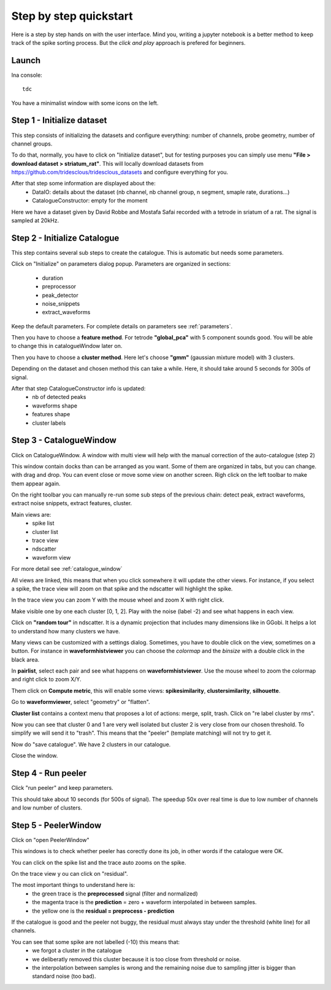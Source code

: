 .. _step_by_step:

Step by step quickstart
=======================

Here is a step by step hands on with the user interface.
Mind you, writing a jupyter notebook is a better method to keep track of the spike sorting process.
But the *click and play* approach is prefered for beginners.


Launch
------

Ina console::

    tdc


You have a minimalist window with some icons on the left.

Step 1 - Initialize dataset
---------------------------

This step consists of initializing the datasets and configure everything: number of channels,
probe geometry, number of channel groups.

To do that, normally, you have to click on "Initialize dataset", but for testing purposes you can simply use menu
**"File > download dataset > striatum_rat"**.
This will locally download datasets from https://github.com/tridesclous/tridesclous_datasets and configure everything for you.

After that step some information are displayed about the:
  * DataIO: details about the dataset (nb channel, nb channel group, n segment, smaple rate, durations...)
  * CatalogueConstructor: empty for the moment

Here we have a dataset given by David Robbe and Mostafa Safai recorded with a tetrode in sriatum of a rat.
The signal is sampled at 20kHz.


Step 2 - Initialize Catalogue
-----------------------------

This step contains several sub steps to create the catalogue.
This is automatic but needs some parameters.

Click on "Initialize" on parameters dialog popup.
Parameters are organized in sections:
  * duration
  * preprocessor
  * peak_detector
  * noise_snippets
  * extract_waveforms

Keep the default parameters.
For complete details on parameters see :ref:`parameters`.

Then you have to choose a **feature method**. For tetrode **"global_pca"** with 5 component sounds good.
You will be able to change this in catalogueWindow later on.

Then you have to choose a **cluster method**. Here let's choose **"gmm"** (gaussian mixture model) with 3 clusters.

Depending on the dataset and chosen method this can take a while.
Here, it should take around 5 seconds for 300s of signal.

After that step CatalogueConstructor info is updated:
   * nb of detected peaks
   * waveforms shape
   * features shape
   * cluster labels

Step 3 - CatalogueWindow
------------------------------

Click on CatalogueWindow. A window with multi view will help with the manual correction of the auto-catalogue (step 2)

This window contain docks than can be arranged as you want. Some of them are organized in tabs, but you can change.
with drag and drop. You can event close or move some view on another screen.
Righ click on the left toolbar to make them appear again.

.. image:: img/snapshot_cataloguewindow.png

On the right toolbar you can manually re-run some sub steps of the previous chain: detect peak, extract waveforms,
extract noise snippets, extract features, cluster.

Main views are:
  * spike list
  * cluster list
  * trace view
  * ndscatter
  * waveform view

For more detail see :ref:`catalogue_window`

All views are linked, this means that when you click somewhere it will update the other views.
For instance, if you select a spike, the trace view will zoom on that spike and the ndscatter
will highlight the spike.

In the trace view you can zoom Y with the mouse wheel and zoom X with right click.

Make visible one by one each cluster [0, 1, 2]. Play with the noise (label -2) and see what happens in each view.

Click on **"random tour"** in ndscatter. It is a dynamic projection that includes many dimensions like in GGobi.
It helps a lot to understand how many clusters we have.

Many views can be customized with a settings dialog. Sometimes, you have to double click on the view, sometimes on a button.
For instance in **waveformhistviewer** you can choose the *colormap* and the *binsize* with a double click in the black area.

In **pairlist**, select each pair and see what happens on  **waveformhistviewer**.
Use the mouse wheel to zoom the colormap and right click to zoom X/Y.


Them click on **Compute metric**, this will enable some views: **spikesimilarity**, **clustersimilarity**,
**silhouette**.


Go to **waveformviewer**, select "geometry" or "flatten".


**Cluster list** contains a context menu that proposes a lot of actions: merge, split, trash.
Click on "re label cluster by rms".


Now you can see that cluster  0 and 1 are very well isolated but cluster 2 is very close from our chosen threshold.
To simplify we will send it to "trash". This means that the "peeler" (template matching) will not try to get it.


Now do "save catalogue". We have 2 clusters in our catalogue.

Close the window.

Step 4 - Run peeler
----------------------

Click "run peeler" and keep parameters.

This should take about 10 seconds (for 500s of signal).
The speedup 50x over real time is due to low number of channels and low number of clusters.



Step 5 - PeelerWindow
-------------------------
Click on "open PeelerWindow"

.. image:: img/snapshot_peelerwindow.png

This windows is to check whether peeler has corectly done its job, in other words if the catalogue were OK.

You can click on the spike list and the trace auto zooms on the spike.

On the trace view y ou can click on "residual".

The most important things to understand here is:
  * the green trace is the **preprocessed** signal (filter and normalized)
  * the magenta trace is the **prediction** = zero + waveform interpolated in between samples.
  * the yellow one is the **residual = preprocess - prediction**

If the catalogue is good and the peeler not buggy, the residual must always stay under the threshold (white line) for all channels.

You can see that some spike are not labelled (-10) this means that:
   * we forgot a cluster in the catalogue
   * we deliberatly removed this cluster because it is too close from threshold or noise.
   * the interpolation between samples is wrong and the remaining noise due to sampling jitter is bigger
     than standard noise (too bad).



